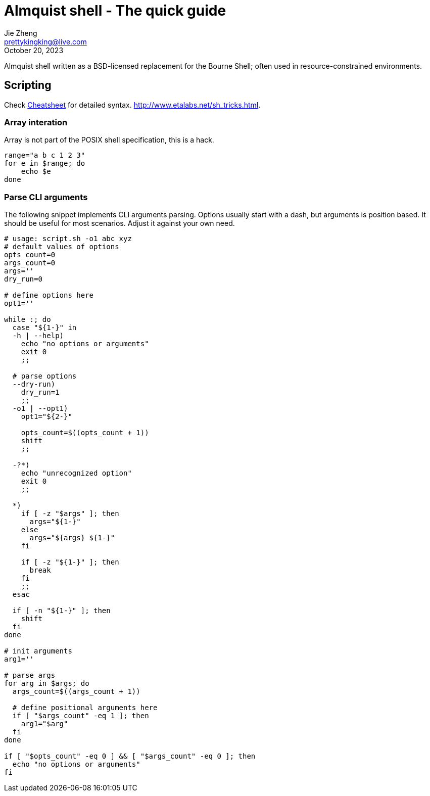 = Almquist shell - The quick guide
Jie Zheng <prettykingking@live.com>
:revdate: October 20, 2023
:page-lang: en
:page-layout: post_en
:page-category: Shell
:page-description: Quickly find recipes to resolve shell tasks.

Almquist shell written as a BSD-licensed replacement for the Bourne Shell;
often used in resource-constrained environments.

== Scripting

Check https://www.grymoire.com/Unix/Sh.html[Cheatsheet] for detailed syntax.
http://www.etalabs.net/sh_tricks.html.

=== Array interation

Array is not part of the POSIX shell specification, this is a hack.

----
range="a b c 1 2 3"
for e in $range; do
    echo $e
done
----


=== Parse CLI arguments

The following snippet implements CLI arguments parsing. Options usually start
with a dash, but arguments is position based. It should be useful for most
scenarios. Adjust it against your own need.

[source,sh]
----
# usage: script.sh -o1 abc xyz
# default values of options
opts_count=0
args_count=0
args=''
dry_run=0

# define options here
opt1=''

while :; do
  case "${1-}" in
  -h | --help)
    echo "no options or arguments"
    exit 0
    ;;

  # parse options
  --dry-run)
    dry_run=1
    ;;
  -o1 | --opt1)
    opt1="${2-}"

    opts_count=$((opts_count + 1))
    shift
    ;;

  -?*)
    echo "unrecognized option"
    exit 0
    ;;

  *)
    if [ -z "$args" ]; then
      args="${1-}"
    else
      args="${args} ${1-}"
    fi

    if [ -z "${1-}" ]; then
      break
    fi
    ;;
  esac

  if [ -n "${1-}" ]; then
    shift
  fi
done

# init arguments
arg1=''

# parse args
for arg in $args; do
  args_count=$((args_count + 1))

  # define positional arguments here
  if [ "$args_count" -eq 1 ]; then
    arg1="$arg"
  fi
done

if [ "$opts_count" -eq 0 ] && [ "$args_count" -eq 0 ]; then
  echo "no options or arguments"
fi
----

